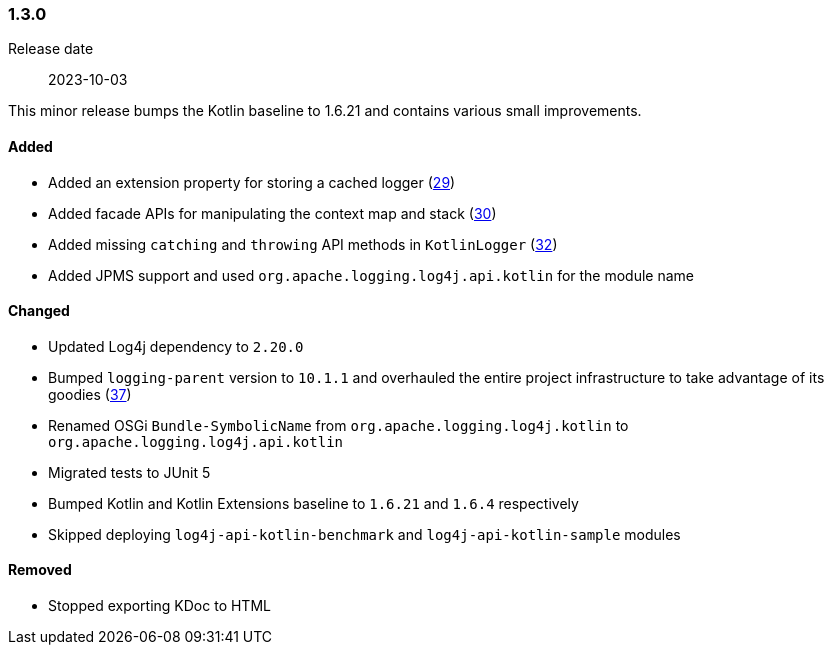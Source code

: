 ////
    Licensed to the Apache Software Foundation (ASF) under one or more
    contributor license agreements.  See the NOTICE file distributed with
    this work for additional information regarding copyright ownership.
    The ASF licenses this file to You under the Apache License, Version 2.0
    (the "License"); you may not use this file except in compliance with
    the License.  You may obtain a copy of the License at

    http://www.apache.org/licenses/LICENSE-2.0

    Unless required by applicable law or agreed to in writing, software
    distributed under the License is distributed on an "AS IS" BASIS,
    WITHOUT WARRANTIES OR CONDITIONS OF ANY KIND, either express or implied.
    See the License for the specific language governing permissions and
    limitations under the License.
////

////
    ██     ██  █████  ██████  ███    ██ ██ ███    ██  ██████  ██
    ██     ██ ██   ██ ██   ██ ████   ██ ██ ████   ██ ██       ██
    ██  █  ██ ███████ ██████  ██ ██  ██ ██ ██ ██  ██ ██   ███ ██
    ██ ███ ██ ██   ██ ██   ██ ██  ██ ██ ██ ██  ██ ██ ██    ██
     ███ ███  ██   ██ ██   ██ ██   ████ ██ ██   ████  ██████  ██

    IF THIS FILE DOESN'T HAVE A `.ftl` SUFFIX, IT IS AUTO-GENERATED, DO NOT EDIT IT!

    Version-specific release notes (`7.8.0.adoc`, etc.) are generated from `src/changelog/*/.release-notes.adoc.ftl`.
    Auto-generation happens during `generate-sources` phase of Maven.
    Hence, you must always

    1. Find and edit the associated `.release-notes.adoc.ftl`
    2. Run `./mvnw generate-sources`
    3. Commit both `.release-notes.adoc.ftl` and the generated `7.8.0.adoc`
////

[#release-notes-1-3-0]
=== 1.3.0

Release date:: 2023-10-03

This minor release bumps the Kotlin baseline to 1.6.21 and contains various small improvements.


==== Added

* Added an extension property for storing a cached logger (https://github.com/apache/logging-log4j-kotlin/issues/29[29])
* Added facade APIs for manipulating the context map and stack (https://github.com/apache/logging-log4j-kotlin/issues/30[30])
* Added missing `catching` and `throwing` API methods in `KotlinLogger` (https://github.com/apache/logging-log4j-kotlin/issues/32[32])
* Added JPMS support and used `org.apache.logging.log4j.api.kotlin` for the module name

==== Changed

* Updated Log4j dependency to `2.20.0`
* Bumped `logging-parent` version to `10.1.1` and overhauled the entire project infrastructure to take advantage of its goodies (https://github.com/apache/logging-log4j-kotlin/pull/37[37])
* Renamed OSGi `Bundle-SymbolicName` from `org.apache.logging.log4j.kotlin` to `org.apache.logging.log4j.api.kotlin`
* Migrated tests to JUnit 5
* Bumped Kotlin and Kotlin Extensions baseline to `1.6.21` and `1.6.4` respectively
* Skipped deploying `log4j-api-kotlin-benchmark` and `log4j-api-kotlin-sample` modules

==== Removed

* Stopped exporting KDoc to HTML
